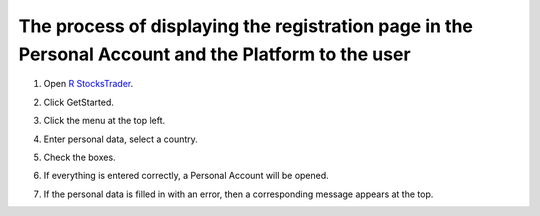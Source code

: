 .. _english:

===============================================================
The process of displaying the registration page in the Personal Account and the Platform to the user
===============================================================
 
 
1. Open  `R StocksTrader`_.

.. _`R StocksTrader`: https://www.robomarkets.com/forex-trading/platforms/stock-market/


2. Click GetStarted.

.. image:: D:/RoboMarkets/1.png
  :width: 700

 
3. Click the menu at the top left.

.. image:: D:/RoboMarkets/2.1.png
  :width: 700


4. Enter personal data, select a country.

.. image:: D:/RoboMarkets/1.1.png
  :width: 700

5. Check the boxes.

.. image:: D:/RoboMarkets/6.1.png
  :width: 300


6. If everything is entered correctly, a Personal Account will be opened.

.. image:: D:/RoboMarkets/4.1.png
  :width: 300


.. image:: D:/RoboMarkets/5.png
  :width: 1000
 
7. If the personal data is filled in with an error, then a corresponding message  appears at the top.

.. image:: D:/RoboMarkets/10.png
  :width: 300

 

.. seealso:: `Contact support`_

.. _`Contact support`: https://www.robomarkets.com/about/company/contacts/






